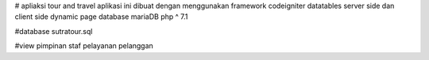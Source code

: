 # apliaksi tour and travel
aplikasi ini dibuat dengan menggunakan framework codeigniter
datatables server side dan client side
dynamic page
database mariaDB
php ^ 7.1

#database
sutratour.sql

#view
pimpinan
staf pelayanan
pelanggan
